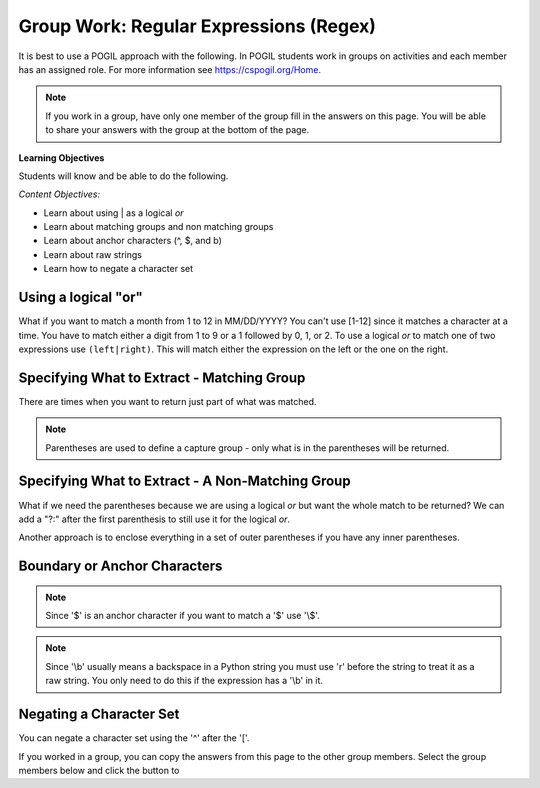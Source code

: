 Group Work: Regular Expressions (Regex)
----------------------------------------

It is best to use a POGIL approach with the following. In POGIL students work
in groups on activities and each member has an assigned role.  For more information see `https://cspogil.org/Home <https://cspogil.org/Home>`_.

.. note::

   If you work in a group, have only one member of the group fill in the answers on this page.  You will be able to share your answers with the group at the bottom of the page.

**Learning Objectives**

Students will know and be able to do the following.

*Content Objectives:*

* Learn about using | as a logical *or*
* Learn about matching groups and non matching groups
* Learn about anchor characters (^, $, and \b)
* Learn about raw strings
* Learn how to negate a character set

Using a logical "or"
====================================

What if you want to match a month from 1 to 12 in MM/DD/YYYY? You can't use [1-12] since it matches a character at a time. You have to match either a digit from 1 to 9 or a 1 followed by 0, 1, or 2.
To use a logical *or* to match one of two expressions use ``(left|right)``. This will match either the expression on the left or the one on the right.

.. activecode:: regex_logical_or
    :caption: Regular expression logical or

    Run the code below to see what it prints.
    ~~~~
    import re
    str = "The dates were 9/11/2022, 10/15/2022, 11/20/2022, and 12/01/2022"

    # get the dates
    dates = re.findall("([1-9]|1[0-2])/\d{2}/\d{4}", str)
    print(dates)

.. mchoice:: regex_match_0_before_digit_on_month
    :practice: T
    :answer_a: "0([1-9]|1[0-2])/\d{2}/\d{4}"
    :answer_b: "0*([1-9]|1[0-2])/\d{2}/\d{4}"
    :answer_c: "0+([1-9]|1[0-2])/\d{2}/\d{4}"
    :answer_d: "0?([1-9]|1[0-2])/\d{2}/\d{4}"
    :correct: d
    :feedback_a: This would require a 0 before a 1-9
    :feedback_b: This would match 0 to many 0's
    :feedback_c: This would require at least one 0
    :feedback_d: This matches 0 to 1 0's

    Sometimes dates have a leading zero if the month is from 1 to 9.  Which of the following would match that case as well but still match if there isn't a 0?


Specifying What to Extract - Matching Group
============================================

There are times when you want to return just part of what was matched.

.. activecode:: regex_return_part_match_ac
    :caption: Extracting part of a match

    Run the code below to see what it prints.
    ~~~~
    import re

    str1 = 'From: stephen.marquard@uct.ac.za Sat Jan walk@12  5 09:14:16 2008'

    res1 = re.findall('\S+@\S+', str1)
    print(res1)

    res2 = re.findall('^From: \S+@\S+', str1)
    print(res2)

    res3 = re.findall('^From: (\S+@\S+)', str1)
    print(res3)

.. fillintheblank:: regex_extract_symbols_fitb
    :practice: T

    Which symbols are used to specify the part of the match to return?

    - :\(\): Parenthesis are used to specify the part of the match to return.
      :.*: Look at the code above.  What was the part that was returned?

.. note ::

   Parentheses are used to define a capture group - only what is in the parentheses will be returned.


Specifying What to Extract - A Non-Matching Group
===================================================

What if we need the parentheses because we are using a logical *or* but want the whole match to be returned?  We can add a "?:" after the first parenthesis to still use it for the logical *or*.

.. activecode:: regex_logical_or_with_non_capture_group
    :caption: Regular with logical or and a non-capture group

    Run the code below to see what it prints.
    ~~~~
    import re
    str = "The dates were 9/11/2022, 10/15/2022, 11/20/2022, and 12/01/2022"

    # get the dates
    dates = re.findall("(?:[1-9]|1[0-2])/\d{2}/\d{4}", str)
    print(dates)

Another approach is to enclose everything in a set of outer parentheses if you have any inner parentheses.

.. activecode:: regex_logical_or_with_outer_paren
    :caption: Regular with logical or and a non-capture group

    Run the code below to see what it prints.
    ~~~~
    import re
    str = "The dates were 9/11/2022, 10/15/2022, 11/20/2022, and 12/01/2022"

    # try the search method
    matches = re.findall("(([1-9]|1[0-2])/\d{2}/\d{4})", str)
    print(matches)

.. mchoice:: regex_get_date_from_match
    :practice: T
    :answer_a: l.append(match)
    :answer_b: l.extend(match)
    :answer_c: l.append(match[0])
    :answer_d: l.extend(match[0])
    :correct: c
    :feedback_a: This would add the tuple not the date
    :feedback_b: Use extend to add two lists together
    :feedback_c: This will add the date to the list (the first element in the tuple)
    :feedback_d: Use extend to add two lists together

    Given the following code which of the following would you use to get the current date and add it to the list?

    .. code-block::

        import re
        str = "The dates were 9/11/2022, 10/15/2022, 11/20/2022, and 12/01/2022"

        # get the dates
        l = []
        matches = re.findall("(([1-9]|1[0-2])/\d{2}/\d{4})", str)
        for match in matches:
            # line to get current date and add to the list

Boundary or Anchor Characters
===================================================

.. activecode:: regex_bound_caret
    :caption: Using a caret

    Run the code below to see what it prints.
    ~~~~
    import re
    str = "From: aadarsh, From: carl, From: zihan"
    str2 = "A list: From: aadarsh, From: carl, From: zihan"

    # find matches
    matches = re.findall("^From: \w+",str)
    print(matches)

    # find matches
    matches = re.findall("^From: \w+",str2)
    print(matches)

.. mchoice:: regex_match_caret_mc
    :practice: T
    :answer_a: Return the first match that it finds.
    :answer_b: Return a match if it is at the beginning of the string.
    :answer_c: Return a match if it is at the end of the string.
    :answer_d: Return a match if it is a whole word, not just part of a word.
    :correct: b
    :feedback_a: It does not do this.
    :feedback_b: Correct.  It returns a match only if it is at the beginning of a string.
    :feedback_c: It does not do this, however any anchor character does.
    :feedback_d: It does not do this.

    What does the '^' do?

.. activecode:: regex_bound_dollar
    :caption: Using a dollar sign

    Run the code below to see what it prints.
    ~~~~
    import re
    str = "$32.99 42.29 24.42"

    # find matches
    matches = re.findall("\d+\.\d{2}$",str)
    print(matches)

.. mchoice:: regex_match_dollar_mc
    :practice: T
    :answer_a: Return the first match that it finds.
    :answer_b: Return a match if it is at the beginning of the string.
    :answer_c: Return a match if it is at the end of the string.
    :answer_d: Return a match if it is a whole word, not just part of a word.
    :correct: c
    :feedback_a: It does not do this.
    :feedback_b: It does not do this, but the '^' does.
    :feedback_c: Correct!  It matches only at the end of the string.
    :feedback_d: It does not do this.

    What does the '$' do?

.. note ::

   Since '$' is an anchor character if you want to match a '$' use '\\$'.

.. activecode:: regex_word_boundary
    :caption: Using a word boundary

    Run the code below to see what it prints.
    ~~~~
    import re
    str = "The rain in Spain falls on the plain."

    # find matches
    matches = re.findall(r"\bin\b",str)
    print(matches)

.. mchoice:: regex_match_slach_b_mc
    :practice: T
    :answer_a: Return the first match that it finds.
    :answer_b: Return a match if it is at the beginning of the string.
    :answer_c: Return a match if it is at the end of the string.
    :answer_d: Return a match if it is a whole word, not just part of a word.
    :correct: d
    :feedback_a: It does not do this.
    :feedback_b: It does not do this, but the '^' does.
    :feedback_c: It does not do this, but the '$' does.
    :feedback_d: Correct! It matches if it is a whole word, not just part of a word.

    What does the '\\b' do?

.. note::

   Since '\\b' usually means a backspace in a Python string you must use 'r' before the string to treat it as a raw string. You only need to do this if the expression has a '\\b' in it.

Negating a Character Set
============================

You can negate a character set using the '^' after the '['.

.. activecode:: regex_negate_char_set
    :caption: Negating a character set

    Run the code below to see what it prints.
    ~~~~
    import re

    def passwordChecker(str):

        # find matches
        result = re.search('[^a-zA-Z0-9]',str)
        if result:
            return False
        else:
            return True

    print(passwordChecker('Yhmah!23'))
    print(passwordChecker('123456'))
    print(passwordChecker('password'))
    print(passwordChecker('{hi}'))


.. mchoice:: regex_password_checker_mc
    :practice: T
    :answer_a: If the string has only uppercase and lowercase alphabetic characters.
    :answer_b: If the string has only uppercase and lowercase alphabetic characters or numeric digits.
    :answer_c: If the string has only numeric digits.
    :answer_d: If the string has only uppercase and lowercase alphabetic characters, numeric digits, or special characters like '!{}[]'.
    :correct: b
    :feedback_a: It also allows digits.
    :feedback_b: Correct!  It returns true if the string only has alphabetic characters or numeric digits.
    :feedback_c: It also allows alpabetic characters.
    :feedback_d: It does not do this.

    Which of the following best describes when ``passwordChecker`` returns true?


.. dragndrop:: regex_match_adv_symbols
    :practice: T
    :feedback: Look at the code above.
    :match_1: $|||Match only at the end of the string
    :match_2: ^|||Match only at the beginning of the string
    :match_3: \\b|||Match if a whole word (not part of a word)
    :match_4: [^]|||Match the opposite of the character set

    Drag each symbol to what it matches.


If you worked in a group, you can copy the answers from this page to the other group members.  Select the group members below and click the button to

.. groupsub:: regex_adv_groupsub
   :limit: 3
